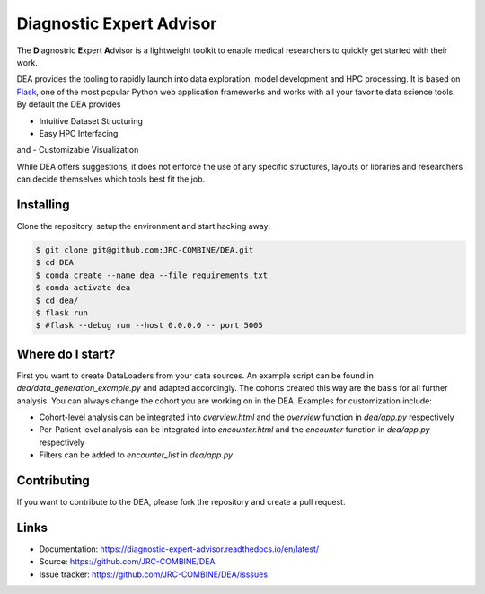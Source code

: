 Diagnostic Expert Advisor
=========================

|workflow| |pyversion| |docs| |license| |black|

.. |pyversion| image:: https://img.shields.io/badge/python-v3.10.9-blue
.. |docs| image:: https://img.shields.io/readthedocs/diagnostic-expert-advisor
.. |license| image:: https://img.shields.io/github/license/jrc-combine/dea
.. |black| image:: https://img.shields.io/badge/code%20style-black-000000.svg
.. |workflow| image:: https://github.com/JRC-COMBINE/DEA/actions/workflows/python-app.yml/badge.svg

The **D**\ iagnostric **E**\ xpert **A**\ dvisor is a lightweight toolkit to enable medical researchers to quickly get started with their work. 

.. image:: https://raw.githubusercontent.com/JRC-COMBINE/DEA/2cb2fa289e91d9aceae809ac30f624f8cb7968c1/img/cohort_overview.png
.. _flask: https://github.com/pallets/flask

DEA provides the tooling to rapidly launch into data exploration, model development and HPC processing. It is based on `Flask`_, one of the most popular Python web application frameworks and works with all your favorite data science tools. By default the DEA provides 

- Intuitive Dataset Structuring
- Easy HPC Interfacing
and
- Customizable Visualization

While DEA offers suggestions, it does not enforce the use of any specific structures, layouts or libraries and researchers can decide themselves which tools best fit the job.

Installing
----------

Clone the repository, setup the environment and start hacking away:

.. code:: bash
   
   $ git clone git@github.com:JRC-COMBINE/DEA.git
   $ cd DEA
   $ conda create --name dea --file requirements.txt
   $ conda activate dea
   $ cd dea/
   $ flask run
   $ #flask --debug run --host 0.0.0.0 -- port 5005


Where do I start?
-----------------

First you want to create DataLoaders from your data sources. An example script can be found in `dea/data_generation_example.py` and adapted accordingly. The cohorts created this way are the basis for all further analysis. You can always change the cohort you are working on in the DEA. Examples for customization include:

* Cohort-level analysis can be integrated into `overview.html` and the `overview` function in `dea/app.py` respectively
* Per-Patient level analysis can be integrated into `encounter.html` and the `encounter` function in `dea/app.py` respectively
* Filters can be added to `encounter_list` in `dea/app.py`

Contributing
------------

If you want to contribute to the DEA, please fork the repository and create a pull request.

Links
-----

-   Documentation: https://diagnostic-expert-advisor.readthedocs.io/en/latest/\
-   Source: https://github.com/JRC-COMBINE/DEA
-   Issue tracker: https://github.com/JRC-COMBINE/DEA/isssues
